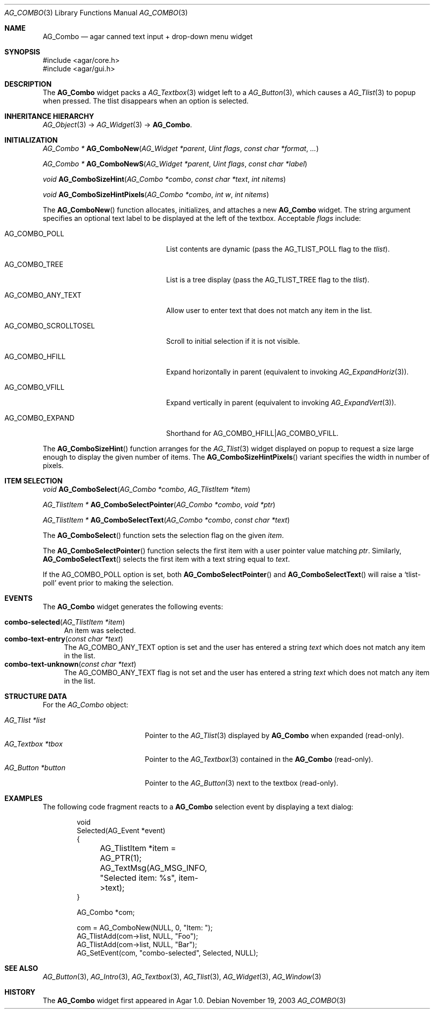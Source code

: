 .\" Copyright (c) 2002-2018 Julien Nadeau Carriere <vedge@csoft.net>
.\" All rights reserved.
.\"
.\" Redistribution and use in source and binary forms, with or without
.\" modification, are permitted provided that the following conditions
.\" are met:
.\" 1. Redistributions of source code must retain the above copyright
.\"    notice, this list of conditions and the following disclaimer.
.\" 2. Redistributions in binary form must reproduce the above copyright
.\"    notice, this list of conditions and the following disclaimer in the
.\"    documentation and/or other materials provided with the distribution.
.\" 
.\" THIS SOFTWARE IS PROVIDED BY THE AUTHOR ``AS IS'' AND ANY EXPRESS OR
.\" IMPLIED WARRANTIES, INCLUDING, BUT NOT LIMITED TO, THE IMPLIED
.\" WARRANTIES OF MERCHANTABILITY AND FITNESS FOR A PARTICULAR PURPOSE
.\" ARE DISCLAIMED. IN NO EVENT SHALL THE AUTHOR BE LIABLE FOR ANY DIRECT,
.\" INDIRECT, INCIDENTAL, SPECIAL, EXEMPLARY, OR CONSEQUENTIAL DAMAGES
.\" (INCLUDING BUT NOT LIMITED TO, PROCUREMENT OF SUBSTITUTE GOODS OR
.\" SERVICES; LOSS OF USE, DATA, OR PROFITS; OR BUSINESS INTERRUPTION)
.\" HOWEVER CAUSED AND ON ANY THEORY OF LIABILITY, WHETHER IN CONTRACT,
.\" STRICT LIABILITY, OR TORT (INCLUDING NEGLIGENCE OR OTHERWISE) ARISING
.\" IN ANY WAY OUT OF THE USE OF THIS SOFTWARE EVEN IF ADVISED OF THE
.\" POSSIBILITY OF SUCH DAMAGE.
.\"
.Dd November 19, 2003
.Dt AG_COMBO 3
.Os
.ds vT Agar API Reference
.ds oS Agar 1.0
.Sh NAME
.Nm AG_Combo
.Nd agar canned text input + drop-down menu widget
.Sh SYNOPSIS
.Bd -literal
#include <agar/core.h>
#include <agar/gui.h>
.Ed
.Sh DESCRIPTION
.\" IMAGE(http://libagar.org/widgets/AG_ComboExpanded.png, "Expanded AG_Combo(3) widget")
.\" IMAGE(http://libagar.org/widgets/AG_Combo.png, "Collapsed AG_Combo(3) widget")
The
.Nm
widget packs a
.Xr AG_Textbox 3
widget left to a
.Xr AG_Button 3 ,
which causes a
.Xr AG_Tlist 3
to popup when pressed.
The tlist disappears when an option is selected.
.Sh INHERITANCE HIERARCHY
.Xr AG_Object 3 ->
.Xr AG_Widget 3 ->
.Nm .
.Sh INITIALIZATION
.nr nS 1
.Ft "AG_Combo *"
.Fn AG_ComboNew "AG_Widget *parent" "Uint flags" "const char *format" "..."
.Pp
.Ft "AG_Combo *"
.Fn AG_ComboNewS "AG_Widget *parent" "Uint flags" "const char *label"
.Pp
.Ft "void"
.Fn AG_ComboSizeHint "AG_Combo *combo" "const char *text" "int nitems"
.Pp
.Ft "void"
.Fn AG_ComboSizeHintPixels "AG_Combo *combo" "int w" "int nitems"
.Pp
.nr nS 0
The
.Fn AG_ComboNew
function allocates, initializes, and attaches a new
.Nm
widget.
The string argument specifies an optional text label to be displayed at the
left of the textbox.
Acceptable
.Fa flags
include:
.Bl -tag -width "AG_COMBO_SCROLLTOSEL "
.It AG_COMBO_POLL
List contents are dynamic (pass the
.Dv AG_TLIST_POLL
flag to the
.Va tlist ) .
.It AG_COMBO_TREE
List is a tree display (pass the
.Dv AG_TLIST_TREE
flag to the
.Va tlist ) .
.It AG_COMBO_ANY_TEXT
Allow user to enter text that does not match any item in the list.
.It AG_COMBO_SCROLLTOSEL
Scroll to initial selection if it is not visible.
.It AG_COMBO_HFILL
Expand horizontally in parent (equivalent to invoking
.Xr AG_ExpandHoriz 3 ) .
.It AG_COMBO_VFILL
Expand vertically in parent (equivalent to invoking
.Xr AG_ExpandVert 3 ) .
.It AG_COMBO_EXPAND
Shorthand for
.Dv AG_COMBO_HFILL|AG_COMBO_VFILL .
.El
.Pp
The
.Fn AG_ComboSizeHint
function arranges for the
.Xr AG_Tlist 3
widget displayed on popup to request a size large enough to display the given
number of items.
The
.Fn AG_ComboSizeHintPixels
variant specifies the width in number of pixels.
.Sh ITEM SELECTION
.nr nS 1
.Ft void
.Fn AG_ComboSelect "AG_Combo *combo" "AG_TlistItem *item"
.Pp
.Ft "AG_TlistItem *"
.Fn AG_ComboSelectPointer "AG_Combo *combo" "void *ptr"
.Pp
.Ft "AG_TlistItem *"
.Fn AG_ComboSelectText "AG_Combo *combo" "const char *text"
.Pp
.nr nS 0
The
.Fn AG_ComboSelect
function sets the selection flag on the given
.Fa item .
.Pp
The
.Fn AG_ComboSelectPointer
function selects the first item with a user pointer value matching
.Fa ptr .
Similarly,
.Fn AG_ComboSelectText
selects the first item with a text string equal to
.Fa text .
.Pp
If the
.Dv AG_COMBO_POLL
option is set, both
.Fn AG_ComboSelectPointer
and
.Fn AG_ComboSelectText
will raise a
.Sq tlist-poll
event prior to making the selection.
.Sh EVENTS
The
.Nm
widget generates the following events:
.Pp
.Bl -tag -compact -width 2n
.It Fn combo-selected "AG_TlistItem *item"
An item was selected.
.It Fn combo-text-entry "const char *text"
The
.Dv AG_COMBO_ANY_TEXT
option is set and the user has entered a string
.Fa text
which does not match any item in the list.
.It Fn combo-text-unknown "const char *text"
The
.Dv AG_COMBO_ANY_TEXT
flag is not set and the user has entered a string
.Fa text
which does not match any item in the list.
.El
.Sh STRUCTURE DATA
For the
.Ft AG_Combo
object:
.Pp
.Bl -tag -compact -width "AG_Textbox *tbox "
.It Ft AG_Tlist *list
Pointer to the
.Xr AG_Tlist 3
displayed by
.Nm
when expanded (read-only).
.It Ft AG_Textbox *tbox
Pointer to the
.Xr AG_Textbox 3
contained in the
.Nm
(read-only).
.It Ft AG_Button *button
Pointer to the
.Xr AG_Button 3
next to the textbox (read-only).
.El
.Sh EXAMPLES
The following code fragment reacts to a
.Nm
selection event by displaying a text dialog:
.Bd -literal -offset indent
void
Selected(AG_Event *event)
{
	AG_TlistItem *item = AG_PTR(1);
	AG_TextMsg(AG_MSG_INFO, "Selected item: %s", item->text);
}

AG_Combo *com;

com = AG_ComboNew(NULL, 0, "Item: ");
AG_TlistAdd(com->list, NULL, "Foo");
AG_TlistAdd(com->list, NULL, "Bar");
AG_SetEvent(com, "combo-selected", Selected, NULL);
.Ed
.Sh SEE ALSO
.Xr AG_Button 3 ,
.Xr AG_Intro 3 ,
.Xr AG_Textbox 3 ,
.Xr AG_Tlist 3 ,
.Xr AG_Widget 3 ,
.Xr AG_Window 3
.Sh HISTORY
The
.Nm
widget first appeared in Agar 1.0.
